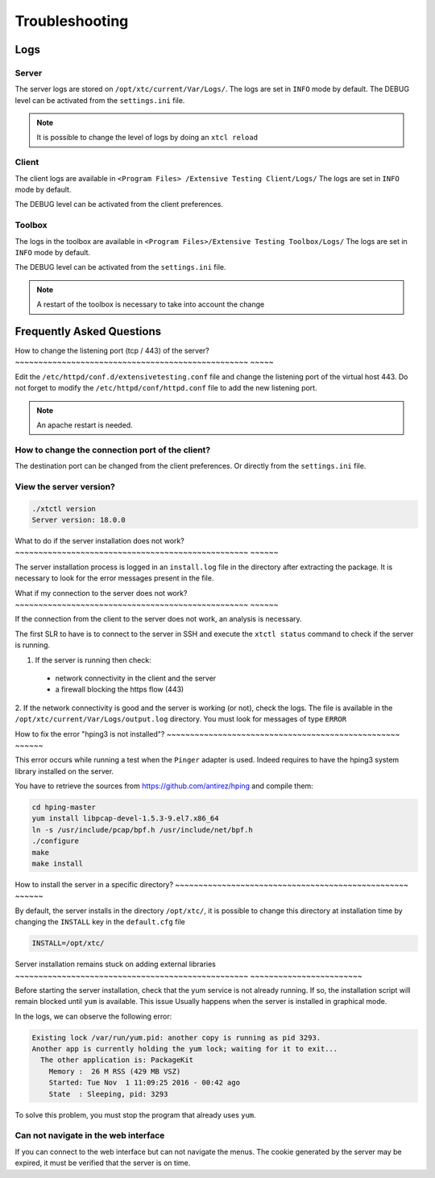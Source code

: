 Troubleshooting
=========

Logs
---------------------

Server
~~~~~~~

The server logs are stored on ``/opt/xtc/current/Var/Logs/``.
The logs are set in ``INFO`` mode by default.
The DEBUG level can be activated from the ``settings.ini`` file.

.. code-block::
    [Trace]
    level=DEBUG

.. note :: It is possible to change the level of logs by doing an ``xtcl reload``

Client
~~~~~~~

The client logs are available in ``<Program Files> /Extensive Testing Client/Logs/``
The logs are set in ``INFO`` mode by default.

The DEBUG level can be activated from the client preferences.

.. image:: /_static/images/client/preferences_application_logs.png

.. image:: /_static/images/client/client_logs.png

Toolbox
~~~~~~~~~~~~~~

The logs in the toolbox are available in ``<Program Files>/Extensive Testing Toolbox/Logs/``
The logs are set in ``INFO`` mode by default.

The DEBUG level can be activated from the ``settings.ini`` file.

.. code-block::
    [Trace]
    level=DEBUG
    
.. image:: /_static/images/client/toolbox_logs.png
    
.. note :: A restart of the toolbox is necessary to take into account the change

Frequently Asked Questions
--------------------------

How to change the listening port (tcp / 443) of the server?
~~~~~~~~~~~~~~~~~~~~~~~~~~~~~~~~~~~~~~~~~~~~~~~~~~ ~~~~~

Edit the ``/etc/httpd/conf.d/extensivetesting.conf`` file and change the listening port of the virtual host 443.
Do not forget to modify the ``/etc/httpd/conf/httpd.conf`` file to add the new listening port.

.. note :: An apache restart is needed.

How to change the connection port of the client?
~~~~~~~~~~~~~~~~~~~~~~~~~~~~~~~~~~~~~~~~~~~~~~~

The destination port can be changed from the client preferences.
Or directly from the ``settings.ini`` file.

.. image:: /_static/images/client/preferences_network_ports.png

View the server version?
~~~~~~~~~~~~~~~~~~~~~~~~~~~~~~

.. code-block:: bash

    ./xtctl version
    Server version: 18.0.0
    
What to do if the server installation does not work?
~~~~~~~~~~~~~~~~~~~~~~~~~~~~~~~~~~~~~~~~~~~~~~~~~~ ~~~~~~

The server installation process is logged in an ``install.log`` file in the directory after extracting the package.
It is necessary to look for the error messages present in the file.

What if my connection to the server does not work?
~~~~~~~~~~~~~~~~~~~~~~~~~~~~~~~~~~~~~~~~~~~~~~~~~~ ~~~~~~

If the connection from the client to the server does not work, an analysis is necessary.

The first SLR to have is to connect to the server in SSH and execute the ``xtctl status`` command to check if the server is running.

1. If the server is running then check:
  - network connectivity in the client and the server
  - a firewall blocking the https flow (443)

2. If the network connectivity is good and the server is working (or not), check the logs.
The file is available in the ``/opt/xtc/current/Var/Logs/output.log`` directory. You must look for messages of type ``ERROR``

How to fix the error "hping3 is not installed"?
~~~~~~~~~~~~~~~~~~~~~~~~~~~~~~~~~~~~~~~~~~~~~~~~~~ ~~~~~~

This error occurs while running a test when the ``Pinger`` adapter is used.
Indeed requires to have the hping3 system library installed on the server.

You have to retrieve the sources from https://github.com/antirez/hping and compile them:

.. code-block:: bash
  
  cd hping-master
  yum install libpcap-devel-1.5.3-9.el7.x86_64
  ln -s /usr/include/pcap/bpf.h /usr/include/net/bpf.h
  ./configure
  make
  make install
  
How to install the server in a specific directory?
~~~~~~~~~~~~~~~~~~~~~~~~~~~~~~~~~~~~~~~~~~~~~~~~~~ ~~~~~~

By default, the server installs in the directory ``/opt/xtc/``, it is possible to change this directory
at installation time by changing the ``INSTALL`` key in the ``default.cfg`` file

.. code-block:: bash
  
  INSTALL=/opt/xtc/

Server installation remains stuck on adding external libraries
~~~~~~~~~~~~~~~~~~~~~~~~~~~~~~~~~~~~~~~~~~~~~~~~~~ ~~~~~~~~~~~~~~~~~~~~~~~~

Before starting the server installation, check that the yum service is not already running.
If so, the installation script will remain blocked until ``yum`` is available. This issue
Usually happens when the server is installed in graphical mode.

In the logs, we can observe the following error:

.. code-block:: bash
  
  Existing lock /var/run/yum.pid: another copy is running as pid 3293.
  Another app is currently holding the yum lock; waiting for it to exit...
    The other application is: PackageKit
      Memory :  26 M RSS (429 MB VSZ)
      Started: Tue Nov  1 11:09:25 2016 - 00:42 ago
      State  : Sleeping, pid: 3293

To solve this problem, you must stop the program that already uses ``yum``.

Can not navigate in the web interface
~~~~~~~~~~~~~~~~~~~~~~~~~~~~~~~~~~~~~~~~~~~

If you can connect to the web interface but can not navigate the menus.
The cookie generated by the server may be expired, it must be verified that the server is on time.
